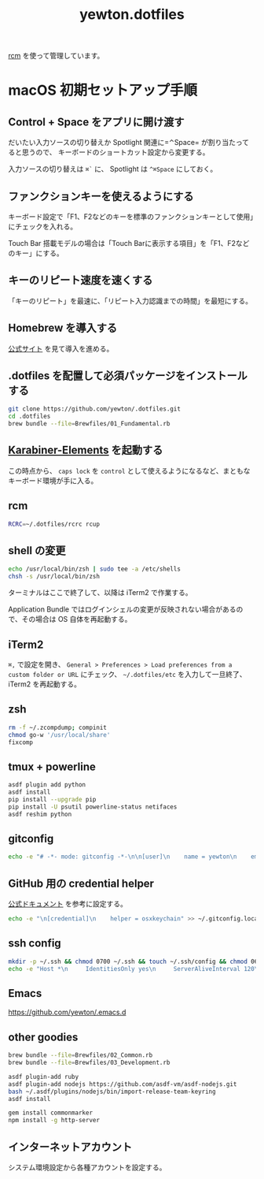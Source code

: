 #+TITLE: yewton.dotfiles
#+STARTUP: showall

[[https://github.com/thoughtbot/rcm][rcm]] を使って管理しています。

* macOS 初期セットアップ手順

** Control + Space をアプリに開け渡す

だいたい入力ソースの切り替えか Spotlight 関連に=⌃Space= が割り当たってると思うので、
キーボードのショートカット設定から変更する。

入力ソースの切り替えは =⌘`= に、 Spotlight は =^⌘Space= にしておく。

** ファンクションキーを使えるようにする

キーボード設定で「F1、F2などのキーを標準のファンクションキーとして使用」にチェックを入れる。

Touch Bar 搭載モデルの場合は「Touch Barに表示する項目」を「F1、F2などのキー」にする。

** キーのリピート速度を速くする

「キーのリピート」を最速に、「リピート入力認識までの時間」を最短にする。

** Homebrew を導入する

[[https://brew.sh/][公式サイト]] を見て導入を進める。

** .dotfiles を配置して必須パッケージをインストールする

#+begin_src sh
  git clone https://github.com/yewton/.dotfiles.git
  cd .dotfiles
  brew bundle --file=Brewfiles/01_Fundamental.rb
#+end_src

** [[https://pqrs.org/osx/karabiner/][Karabiner-Elements]] を起動する

この時点から、 =caps lock= を =control= として使えるようになるなど、まともなキーボード環境が手に入る。

** rcm

#+begin_src sh
RCRC=~/.dotfiles/rcrc rcup
#+end_src

** shell の変更

#+begin_src sh
echo /usr/local/bin/zsh | sudo tee -a /etc/shells
chsh -s /usr/local/bin/zsh
#+end_src

ターミナルはここで終了して、以降は iTerm2 で作業する。

Application Bundle ではログインシェルの変更が反映されない場合があるので、その場合は OS 自体を再起動する。

** iTerm2

=⌘,= で設定を開き、 =General > Preferences > Load preferences from a custom folder or URL= にチェック、
=~/.dotfiles/etc= を入力して一旦終了、 iTerm2 を再起動する。

** zsh

#+begin_src sh
  rm -f ~/.zcompdump; compinit
  chmod go-w '/usr/local/share'
  fixcomp
#+end_src

** tmux + powerline

#+BEGIN_SRC sh
  asdf plugin add python
  asdf install
  pip install --upgrade pip
  pip install -U psutil powerline-status netifaces
  asdf reshim python
#+END_SRC

** gitconfig

#+begin_src sh
  echo -e "# -*- mode: gitconfig -*-\n\n[user]\n    name = yewton\n    email = yewton@gmail.com" > ~/.gitconfig.local
#+end_src

** GitHub 用の credential helper

[[https://help.github.com/articles/caching-your-github-password-in-git/][公式ドキュメント]] を参考に設定する。

#+BEGIN_SRC sh
  echo -e "\n[credential]\n    helper = osxkeychain" >> ~/.gitconfig.local
#+END_SRC

** ssh config

#+begin_src sh
  mkdir -p ~/.ssh && chmod 0700 ~/.ssh && touch ~/.ssh/config && chmod 0600 ~/.ssh/config
  echo -e "Host *\n     IdentitiesOnly yes\n     ServerAliveInterval 120\n     ServerAliveCountMax 10\n     ForwardAgent yes\n     IdentityFile ~/.ssh/id_rsa\n     TCPKeepAlive yes\n     UseKeychain yes\n     AddKeysToAgent yes" >> ~/.ssh/config
#+END_SRC

** Emacs

https://github.com/yewton/.emacs.d

** other goodies

#+begin_src sh
brew bundle --file=Brewfiles/02_Common.rb
brew bundle --file=Brewfiles/03_Development.rb

asdf plugin-add ruby
asdf plugin-add nodejs https://github.com/asdf-vm/asdf-nodejs.git
bash ~/.asdf/plugins/nodejs/bin/import-release-team-keyring
asdf install

gem install commonmarker
npm install -g http-server
#+end_src

** インターネットアカウント

システム環境設定から各種アカウントを設定する。

